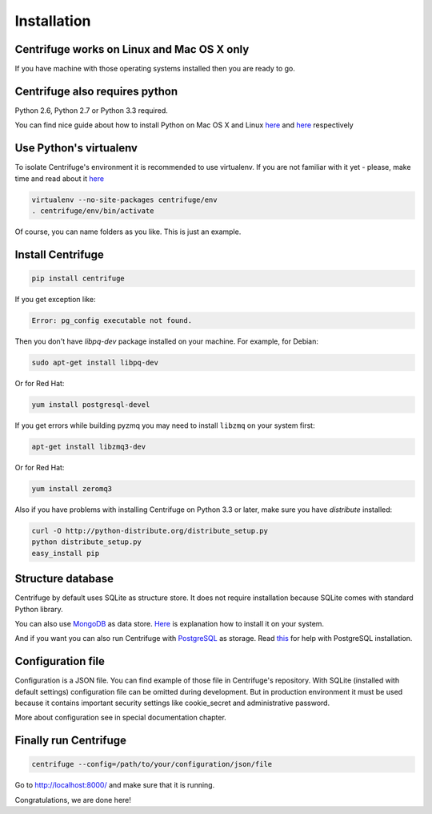 Installation
============

.. _install:


Centrifuge works on Linux and Mac OS X only
~~~~~~~~~~~~~~~~~~~~~~~~~~~~~~~~~~~~~~~~~~~

If you have machine with those operating systems installed then you are ready to go.


Centrifuge also requires python
~~~~~~~~~~~~~~~~~~~~~~~~~~~~~~~

Python 2.6, Python 2.7 or Python 3.3 required.

You can find nice guide about how to install Python on Mac OS X and Linux 
`here <https://python-guide.readthedocs.org/en/latest/starting/install/osx/>`_ and
`here <https://python-guide.readthedocs.org/en/latest/starting/install/linux/>`_ respectively


Use Python's virtualenv
~~~~~~~~~~~~~~~~~~~~~~~

To isolate Centrifuge's environment it is recommended to use virtualenv.
If you are not familiar with it yet - please, make time and read about it
`here <https://python-guide.readthedocs.org/en/latest/dev/virtualenvs/>`_

.. code-block:: bash

    virtualenv --no-site-packages centrifuge/env
    . centrifuge/env/bin/activate


Of course, you can name folders as you like. This is just an example.


Install Centrifuge
~~~~~~~~~~~~~~~~~~

.. code-block:: bash

    pip install centrifuge

If you get exception like:

.. code-block:: bash

    Error: pg_config executable not found.

Then you don't have `libpq-dev` package installed on your machine. For example, for Debian:

.. code-block:: bash

    sudo apt-get install libpq-dev

Or for Red Hat:

.. code-block:: bash

    yum install postgresql-devel


If you get errors while building pyzmq you may need to install ``libzmq`` on your system first:

.. code-block:: bash

    apt-get install libzmq3-dev


Or for Red Hat:

.. code-block:: bash

    yum install zeromq3


Also if you have problems with installing Centrifuge on Python 3.3 or later, make sure you have `distribute`
installed:

.. code-block:: bash

    curl -O http://python-distribute.org/distribute_setup.py
    python distribute_setup.py
    easy_install pip


Structure database
~~~~~~~~~~~~~~~~~~

Centrifuge by default uses SQLite as structure store. It does not require installation
because SQLite comes with standard Python library.

You can also use `MongoDB <http://docs.mongodb.org/manual/>`_ as data
store. `Here <http://docs.mongodb.org/manual/installation/>`_ is explanation
how to install it on your system.

And if you want you can also run Centrifuge with `PostgreSQL <http://www.postgresql.org/>`_
as storage. Read `this <http://wiki.postgresql.org/wiki/Detailed_installation_guides>`_ for help with
PostgreSQL installation.


Configuration file
~~~~~~~~~~~~~~~~~~

Configuration is a JSON file. You can find example of those file in Centrifuge's
repository. With SQLite (installed with default settings) configuration file
can be omitted during development. But in production environment it must be used
because it contains important security settings like cookie_secret and administrative
password.

More about configuration see in special documentation chapter.


Finally run Centrifuge
~~~~~~~~~~~~~~~~~~~~~~

.. code-block:: bash

    centrifuge --config=/path/to/your/configuration/json/file


Go to http://localhost:8000/ and make sure that it is running.


Congratulations, we are done here!